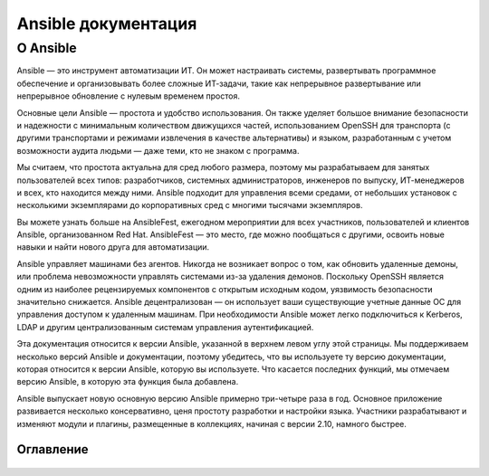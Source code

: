 .. _ansible_documentation:

Ansible документация
=====================

О Ansible
`````````````

Ansible — это инструмент автоматизации ИТ. Он может настраивать системы, развертывать программное обеспечение и организовывать более сложные ИТ-задачи, такие как непрерывное развертывание или непрерывное обновление с нулевым временем простоя.

Основные цели Ansible — простота и удобство использования. Он также уделяет большое внимание безопасности и надежности с минимальным количеством движущихся частей, использованием OpenSSH для транспорта (с другими транспортами и режимами извлечения в качестве альтернативы) и языком, разработанным с учетом возможности аудита людьми — даже теми, кто не знаком с программа.

Мы считаем, что простота актуальна для сред любого размера, поэтому мы разрабатываем для занятых пользователей всех типов: разработчиков, системных администраторов, инженеров по выпуску, ИТ-менеджеров и всех, кто находится между ними. Ansible подходит для управления всеми средами, от небольших установок с несколькими экземплярами до корпоративных сред с многими тысячами экземпляров.

Вы можете узнать больше на AnsibleFest, ежегодном мероприятии для всех участников, пользователей и клиентов Ansible, организованном Red Hat. AnsibleFest — это место, где можно пообщаться с другими, освоить новые навыки и найти нового друга для автоматизации.

Ansible управляет машинами без агентов. Никогда не возникает вопрос о том, как обновить удаленные демоны, или проблема невозможности управлять системами из-за удаления демонов. Поскольку OpenSSH является одним из наиболее рецензируемых компонентов с открытым исходным кодом, уязвимость безопасности значительно снижается. Ansible децентрализован — он использует ваши существующие учетные данные ОС для управления доступом к удаленным машинам. При необходимости Ansible может легко подключиться к Kerberos, LDAP и другим централизованным системам управления аутентификацией.

Эта документация относится к версии Ansible, указанной в верхнем левом углу этой страницы. Мы поддерживаем несколько версий Ansible и документации, поэтому убедитесь, что вы используете ту версию документации, которая относится к версии Ansible, которую вы используете. Что касается последних функций, мы отмечаем версию Ansible, в которую эта функция была добавлена.

Ansible выпускает новую основную версию Ansible примерно три-четыре раза в год. Основное приложение развивается несколько консервативно, ценя простоту разработки и настройки языка. Участники разрабатывают и изменяют модули и плагины, размещенные в коллекциях, начиная с версии 2.10, намного быстрее.

Оглавление
--------


   .. toctree::
      :maxdepth: 2
      :caption: Использование Ansible

      user_guide/index

